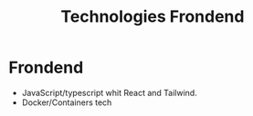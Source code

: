 #+TITLE: Technologies Frondend

* Frondend
- JavaScript/typescript whit React and Tailwind.
- Docker/Containers tech
